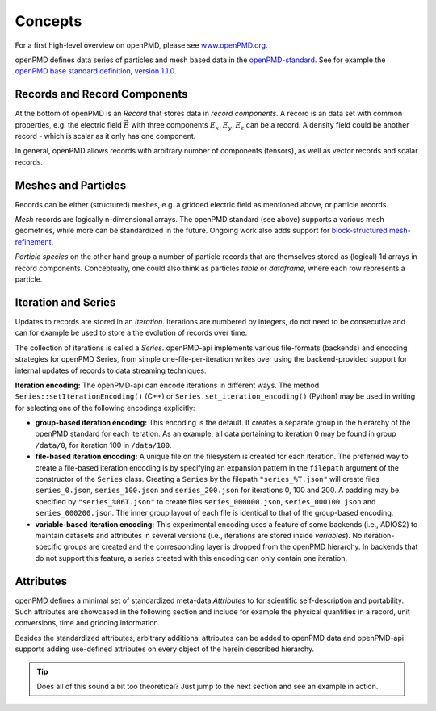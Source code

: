 .. _concepts:

Concepts
========

For a first high-level overview on openPMD, please see `www.openPMD.org <https://www.openPMD.org>`__.

openPMD defines data series of particles and mesh based data in the `openPMD-standard <https://github.com/openPMD/openPMD-standard>`__.
See for example the `openPMD base standard definition, version 1.1.0 <https://github.com/openPMD/openPMD-standard/blob/1.1.0/STANDARD.md>`__.

.. image:: hierarchy.svg
  :width: 100%
  :alt: hierarchy of cental objects in openPMD

Records and Record Components
-----------------------------

At the bottom of openPMD is an *Record* that stores data in *record components*.
A record is an data set with common properties, e.g. the electric field :math:`\vec E` with three components :math:`E_x, E_y, E_z` can be a record.
A density field could be another record - which is scalar as it only has one component.

In general, openPMD allows records with arbitrary number of components (tensors), as well as vector records and scalar records.

Meshes and Particles
--------------------

Records can be either (structured) meshes, e.g. a gridded electric field as mentioned above, or particle records.

*Mesh* records are logically n-dimensional arrays.
The openPMD standard (see above) supports a various mesh geometries, while more can be standardized in the future.
Ongoing work also adds support for `block-structured mesh-refinement <https://github.com/openPMD/openPMD-standard/pull/252>`__.

*Particle species* on the other hand group a number of particle records that are themselves stored as (logical) 1d arrays in record components.
Conceptually, one could also think as particles *table* or *dataframe*, where each row represents a particle.

Iteration and Series
--------------------

Updates to records are stored in an *Iteration*.
Iterations are numbered by integers, do not need to be consecutive and can for example be used to store a the evolution of records over time.

The collection of iterations is called a *Series*.
openPMD-api implements various file-formats (backends) and encoding strategies for openPMD Series, from simple one-file-per-iteration writes over using the backend-provided support for internal updates of records to data streaming techniques.

**Iteration encoding:** The openPMD-api can encode iterations in different ways.
The method ``Series::setIterationEncoding()`` (C++) or ``Series.set_iteration_encoding()`` (Python) may be used in writing for selecting one of the following encodings explicitly:

* **group-based iteration encoding:** This encoding is the default.
  It creates a separate group in the hierarchy of the openPMD standard for each iteration.
  As an example, all data pertaining to iteration 0 may be found in group ``/data/0``, for iteration 100 in ``/data/100``.
* **file-based iteration encoding:** A unique file on the filesystem is created for each iteration.
  The preferred way to create a file-based iteration encoding is by specifying an expansion pattern in the ``filepath`` argument of the constructor of the ``Series`` class.
  Creating a ``Series`` by the filepath ``"series_%T.json"`` will create files ``series_0.json``, ``series_100.json`` and ``series_200.json`` for iterations 0, 100 and 200.
  A padding may be specified by ``"series_%06T.json"`` to create files ``series_000000.json``, ``series_000100.json`` and ``series_000200.json``.
  The inner group layout of each file is identical to that of the group-based encoding.
* **variable-based iteration encoding:** This experimental encoding uses a feature of some backends (i.e., ADIOS2) to maintain datasets and attributes in several versions (i.e., iterations are stored inside *variables*).
  No iteration-specific groups are created and the corresponding layer is dropped from the openPMD hierarchy.
  In backends that do not support this feature, a series created with this encoding can only contain one iteration.

Attributes
----------

openPMD defines a minimal set of standardized meta-data *Attributes* to for scientific self-description and portability.
Such attributes are showcased in the following section and include for example the physical quantities in a record, unit conversions, time and gridding information.

Besides the standardized attributes, arbitrary additional attributes can be added to openPMD data and openPMD-api supports adding use-defined attributes on every object of the herein described hierarchy.

.. tip::

   Does all of this sound a bit too theoretical?
   Just jump to the next section and see an example in action.
